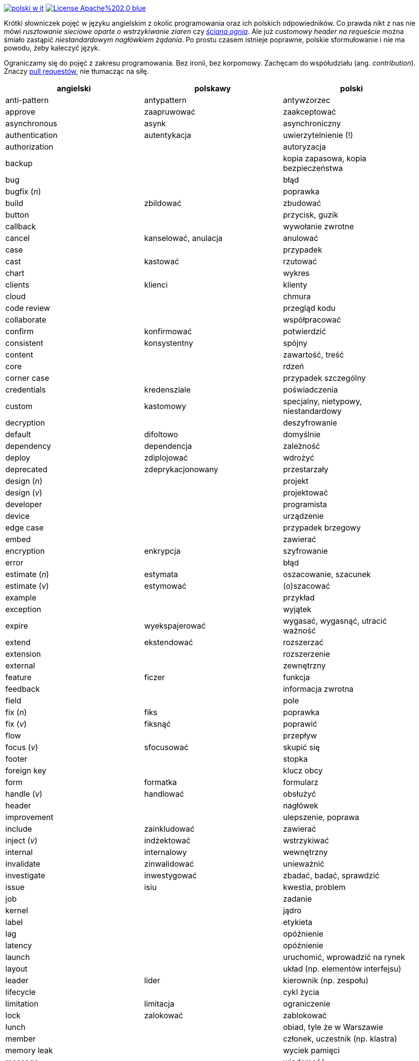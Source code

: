 image:https://travis-ci.org/nurkiewicz/polski-w-it.svg?branch=master[link=https://travis-ci.org/nurkiewicz/polski-w-it]
image:https://img.shields.io/badge/License-Apache%202.0-blue.svg[link=https://opensource.org/licenses/Apache-2.0]

Krótki słowniczek pojęć w języku angielskim z okolic programowania oraz ich polskich odpowiedników.
Co prawda nikt z nas nie mówi _rusztowanie sieciowe oparte o wstrzykiwanie ziaren_ czy https://www.youtube.com/watch?v=wFXLzr86MQ4&t=6[_ściana ognia_].
Ale już _customowy header na requeście_ można śmiało zastąpić _niestandardowym nagłówkiem żądania_.
Po prostu czasem istnieje poprawne, polskie sformułowanie i nie ma powodu, żeby kaleczyć język.

Ograniczamy się do pojęć z zakresu programowania.
Bez ironii, bez korpomowy.
Zachęcam do współudziału (ang. _contribution_).
Znaczy https://github.com/nurkiewicz/polski-w-it/pulls[pull requestów], nie tłumacząc na siłę.

[options="header"]
|===
| angielski | polskawy | polski

| anti-pattern
| antypattern
| antywzorzec

| approve
| zaapruwować
| zaakceptować

| asynchronous
| asynk
| asynchroniczny

| authentication
| autentykacja
| uwierzytelnienie (!)

| authorization
|
| autoryzacja

| backup
|
| kopia zapasowa, kopia bezpieczeństwa

| bug
|
| błąd

| bugfix (_n_)
|
| poprawka

| build
| zbildować
| zbudować

| button
|
| przycisk, guzik

| callback
|
| wywołanie zwrotne

| cancel
| kanselować, anulacja
| anulować

| case
|
| przypadek

| cast
| kastować
| rzutować

| chart
|
| wykres

| clients
| klienci
| klienty

| cloud
|
| chmura

| code review
|
| przegląd kodu

| collaborate
|
| współpracować

| confirm
| konfirmować
| potwierdzić

| consistent
| konsystentny
| spójny

| content
|
| zawartość, treść

| core
|
| rdzeń

| corner case
|
| przypadek szczególny

| credentials
| kredensziale
| poświadczenia

| custom
| kastomowy
| specjalny, nietypowy, niestandardowy

| decryption
|
| deszyfrowanie

| default
| difoltowo
| domyślnie

| dependency
| dependencja
| zależność

| deploy
| zdiplojować
| wdrożyć

| deprecated
| zdeprykacjonowany
| przestarzały

| design (_n_)
|
| projekt

| design (_v_)
|
| projektować

| developer
|
| programista

| device
|
| urządzenie

| edge case
|
| przypadek brzegowy

| embed
|
| zawierać

| encryption
| enkrypcja
| szyfrowanie

| error
|
| błąd

| estimate (_n_)
| estymata
| oszacowanie, szacunek

| estimate (_v_)
| estymować
| (o)szacować

| example
|
| przykład

| exception
|
| wyjątek

| expire
| wyekspajerować
| wygasać, wygasnąć, utracić ważność

| extend
| ekstendować
| rozszerzać

| extension
| 
| rozszerzenie

| external
|
| zewnętrzny

| feature
| ficzer
| funkcja

| feedback
|
| informacja zwrotna

| field
|
| pole

| fix (_n_)
| fiks
| poprawka

| fix (_v_)
| fiksnąć
| poprawić

| flow
|
| przepływ

| focus (_v_)
| sfocusować
| skupić się

| footer
|
| stopka

| foreign key
|
| klucz obcy

| form
| formatka
| formularz

| handle (_v_)
| handlować
| obsłużyć

| header
|
| nagłówek

| improvement
|
| ulepszenie, poprawa

| include
| zainkludować
| zawierać

| inject (_v_)
| indżektować
| wstrzykiwać

| internal
| internalowy
| wewnętrzny

| invalidate
| zinwalidować
| unieważnić

| investigate
| inwestygować
| zbadać, badać, sprawdzić

| issue
| isiu
| kwestia, problem

| job
|
| zadanie

| kernel
|
| jądro

| label
|
| etykieta

| lag
|
| opóźnienie

| latency
|
| opóźnienie

| launch
|
| uruchomić, wprowadzić na rynek

| layout
|
| układ (np. elementów interfejsu)

| leader
| lider
| kierownik (np. zespołu)

| lifecycle
|
| cykl życia

| limitation
| limitacja
| ograniczenie

| lock
| zalokować
| zablokować

| lunch
|
| obiad, tyle że w Warszawie

| member
|
| członek, uczestnik (np. klastra)

| memory leak
|
| wyciek pamięci

| message
|
| wiadomość

| metric
| metryka
| miara

| mockup
|
| makieta

| muted
| zmutowany
| wyciszony

| node
|
| węzeł

| notification
|
| powiadomienie

| notify
| notifajować
| powiadomić

| order (_n_)
|
| (1) zlecenie (2) porządek, kolejność

| order (_v_)
| orderować
| (1) zlecić (2) uporządkować

| overhead
|
| narzut

| overload (_v_)
|
| przeciążyć

| override (_v_)
|
| przesłonić

| paging
| paginacja
| stronicowanie

| patch
| paczować
| łatać, naprawiać

| pattern
|
| wzorzec

| performance
| performować
| wydajność

| permission
|
| uprawnienie

| plugin
|
| wtyczka

| pointer
|
| wskaźnik

| portable
|
| przenośny

| primary key
|
| klucz podstawowy, klucz główny

| process (_v_)
| procesować
| przetwarzać

| progress
|
| postęp

| property
|
| właściwość, opcja, cecha

| provider
|
| dostawca

| random
| randomowy
| losowy, przypadkowy

| reactive
|
| reaktywny

| reflection
|
| refleksja

| release (_n_)
|
| wydanie, wersja

| release (_v_)
| rilisować
| wydawać nową wersję

| remote
|
| zdalnie, zdalny

| rename
| zrinejmować
| zmienić nazwę

| request
|
| żądanie

| research
|
| zbadać

| resource
|
| zasób

| response
|
| odpowiedź

| review
| rewiułować
| przejrzeć

| rollback
|
| wycofać, przywrócić

| round-robin
|
| cyklicznie, w kolejności

| rule (_n_)
| rulka
| reguła

| sample
|
| próbka, przykład

| save
| (za)sejwować
| zapisać

| schedule
| zaskedżulować
| zaplanować

| scope
|
| zasięg, zakres

| screen
|
| ekran

| screenshot
| skrin
| zrzut ekranu

| scroll (_v_)
| skrolować
| przewijać

| service
|
| usługa

| set (_n_)
|
| zbiór

| set (_v_)
| setować
| ustawiać

| setup (_n_)
|
| konfiguracja

| setup (_v_)
| zsetapować
| zestawić

| share (_v_)
| szerować
| udostępnić, dzielić

| side effect
|
| efekt uboczny

| source
|
| źródło

| support
| saportować
| wspierać

| switch (_v_)
| słiczować
| przełączyć

| syntax
|
| składnia

| task
|
| zadanie

| team
|
| zespół

| template
| templatka
| szablon

| thread
|
| wątek

| threshold
|
| próg, poziom

| throughput
|
| przepustowość

| ticket
|
| zadanie

| toggle
| togel
| przełącznik

| tool
|
| narzędzie

| trigger (_v_)
| trigerować
| wyzwalać

| unit test
|
| test jednostkowy

| unlock (_v_)
|
| odblokować

| update
| apdejtować
| aktualizować

| usability
|
| użyteczność

| use case
|
| przypadek użycia

| user
|
| użytkownik

| vendor
|
| dostawca

| warning
|
| ostrzeżenie

| workaround
|
| obejście

| zoom
|
| powiększenie, powiększać

|===


* _n_ - rzeczownik
* _v_ - czasownik
